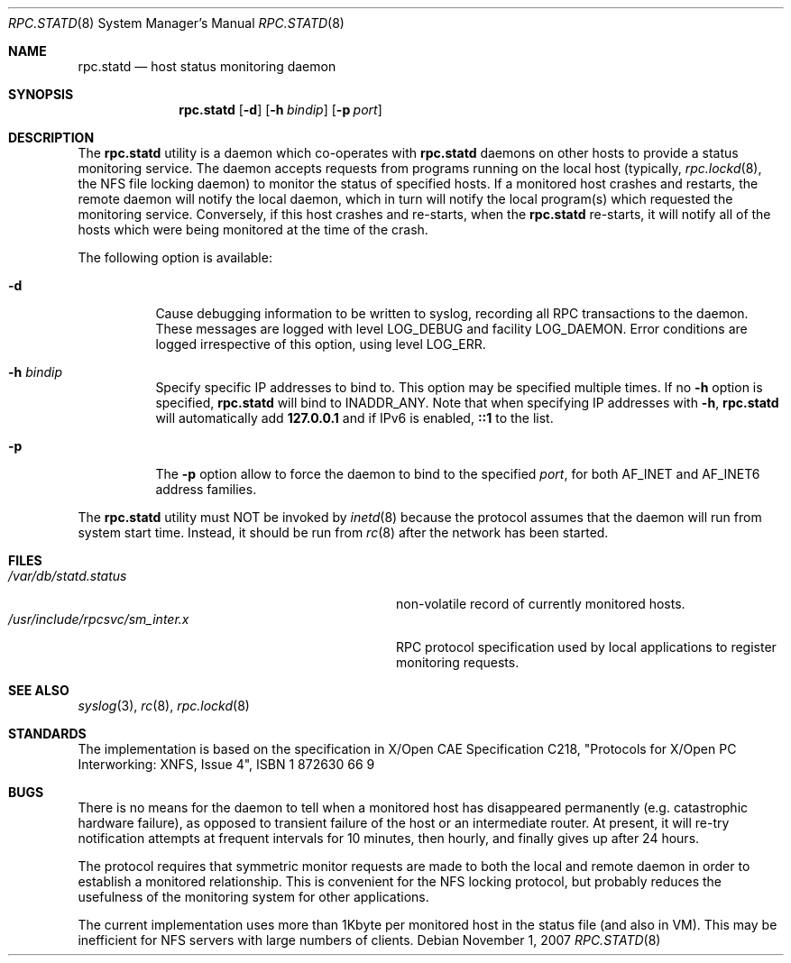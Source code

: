 .\" -*- nroff -*-
.\"
.\" Copyright (c) 1995 A.R.Gordon, andrew.gordon@net-tel.co.uk
.\" All rights reserved.
.\"
.\" Redistribution and use in source and binary forms, with or without
.\" modification, are permitted provided that the following conditions
.\" are met:
.\" 1. Redistributions of source code must retain the above copyright
.\"    notice, this list of conditions and the following disclaimer.
.\" 2. Redistributions in binary form must reproduce the above copyright
.\"    notice, this list of conditions and the following disclaimer in the
.\"    documentation and/or other materials provided with the distribution.
.\" 3. Neither the name of the University nor the names of its contributors
.\"    may be used to endorse or promote products derived from this software
.\"    without specific prior written permission.
.\"
.\" THIS SOFTWARE IS PROVIDED BY THE AUTHOR AND CONTRIBUTORS ``AS IS'' AND
.\" ANY EXPRESS OR IMPLIED WARRANTIES, INCLUDING, BUT NOT LIMITED TO, THE
.\" IMPLIED WARRANTIES OF MERCHANTABILITY AND FITNESS FOR A PARTICULAR PURPOSE
.\" ARE DISCLAIMED.  IN NO EVENT SHALL THE AUTHOR OR CONTRIBUTORS BE LIABLE
.\" FOR ANY DIRECT, INDIRECT, INCIDENTAL, SPECIAL, EXEMPLARY, OR CONSEQUENTIAL
.\" DAMAGES (INCLUDING, BUT NOT LIMITED TO, PROCUREMENT OF SUBSTITUTE GOODS
.\" OR SERVICES; LOSS OF USE, DATA, OR PROFITS; OR BUSINESS INTERRUPTION)
.\" HOWEVER CAUSED AND ON ANY THEORY OF LIABILITY, WHETHER IN CONTRACT, STRICT
.\" LIABILITY, OR TORT (INCLUDING NEGLIGENCE OR OTHERWISE) ARISING IN ANY WAY
.\" OUT OF THE USE OF THIS SOFTWARE, EVEN IF ADVISED OF THE POSSIBILITY OF
.\" SUCH DAMAGE.
.\"
.\" $FreeBSD: releng/11.1/usr.sbin/rpc.statd/rpc.statd.8 263142 2014-03-14 03:07:51Z eadler $
.\"
.Dd November 1, 2007
.Dt RPC.STATD 8
.Os
.Sh NAME
.Nm rpc.statd
.Nd host status monitoring daemon
.Sh SYNOPSIS
.Nm
.Op Fl d
.Op Fl h Ar bindip
.Op Fl p Ar port
.Sh DESCRIPTION
The
.Nm
utility
is a daemon which co-operates with
.Nm
daemons on other hosts to provide
a status monitoring service.
The daemon accepts requests from
programs running on the local host (typically,
.Xr rpc.lockd 8 ,
the NFS file locking daemon) to monitor the status of specified
hosts.
If a monitored host crashes and restarts, the remote daemon will
notify the local daemon, which in turn will notify the local program(s)
which requested the monitoring service.
Conversely, if this host crashes
and re-starts, when the
.Nm
re-starts, it will notify all of the hosts which were being monitored
at the time of the crash.
.Pp
The following option is available:
.Bl -tag -width indent
.It Fl d
Cause debugging information to be written to syslog, recording
all RPC transactions to the daemon.
These messages are logged with level
LOG_DEBUG and facility LOG_DAEMON.
Error conditions are logged irrespective
of this option, using level LOG_ERR.
.It Fl h Ar bindip
Specify specific IP addresses to bind to.
This option may be specified multiple times.
If no
.Fl h
option is specified,
.Nm
will bind to
.Dv INADDR_ANY .
Note that when specifying IP addresses with
.Fl h ,
.Nm
will automatically add
.Li 127.0.0.1
and if IPv6 is enabled,
.Li ::1
to the list.
.It Fl p
The
.Fl p
option allow to force the daemon to bind to the specified
.Ar port ,
for both AF_INET and AF_INET6 address families.
.El
.Pp
The
.Nm
utility must NOT be invoked by
.Xr inetd 8
because the protocol assumes that the daemon will run from system start time.
Instead, it should be run from
.Xr rc 8
after the network has been started.
.Sh FILES
.Bl -tag -width /usr/include/rpcsvc/sm_inter.x -compact
.It Pa /var/db/statd.status
non-volatile record of currently monitored hosts.
.It Pa /usr/include/rpcsvc/sm_inter.x
RPC protocol specification used by local applications to register monitoring requests.
.El
.Sh SEE ALSO
.Xr syslog 3 ,
.Xr rc 8 ,
.Xr rpc.lockd 8
.Sh STANDARDS
The implementation is based on the specification in X/Open CAE Specification
C218, "Protocols for X/Open PC Interworking: XNFS, Issue 4", ISBN 1 872630 66 9
.Sh BUGS
There is no means for the daemon to tell when a monitored host has
disappeared permanently (e.g.\& catastrophic hardware failure), as opposed
to transient failure of the host or an intermediate router.
At present,
it will re-try notification attempts at frequent intervals for 10 minutes,
then hourly, and finally gives up after 24 hours.
.Pp
The protocol requires that symmetric monitor requests are made to both
the local and remote daemon in order to establish a monitored relationship.
This is convenient for the NFS locking protocol, but probably reduces the
usefulness of the monitoring system for other applications.
.Pp
The current implementation uses more than 1Kbyte per monitored host in
the status file (and also in VM).
This may be inefficient for NFS servers
with large numbers of clients.
